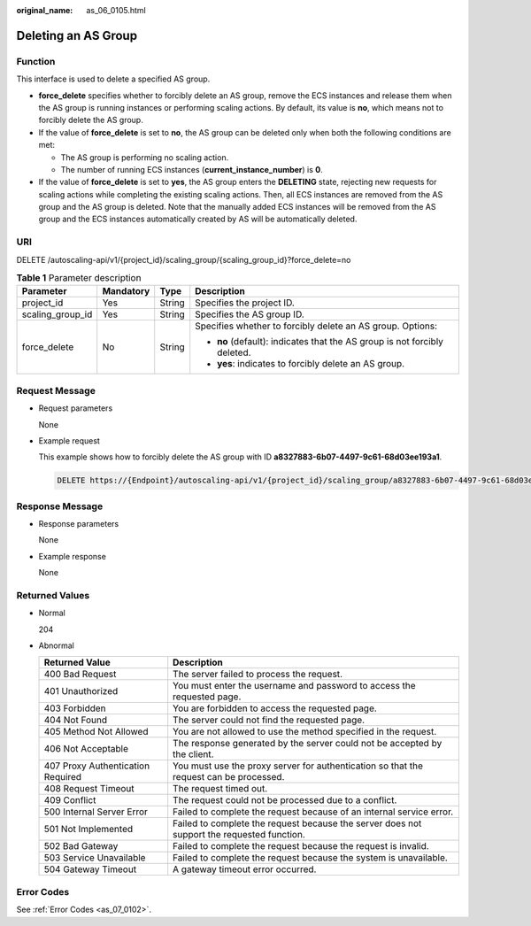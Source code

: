 :original_name: as_06_0105.html

.. _as_06_0105:

Deleting an AS Group
====================

Function
--------

This interface is used to delete a specified AS group.

-  **force_delete** specifies whether to forcibly delete an AS group, remove the ECS instances and release them when the AS group is running instances or performing scaling actions. By default, its value is **no**, which means not to forcibly delete the AS group.
-  If the value of **force_delete** is set to **no**, the AS group can be deleted only when both the following conditions are met:

   -  The AS group is performing no scaling action.
   -  The number of running ECS instances (**current_instance_number**) is **0**.

-  If the value of **force_delete** is set to **yes**, the AS group enters the **DELETING** state, rejecting new requests for scaling actions while completing the existing scaling actions. Then, all ECS instances are removed from the AS group and the AS group is deleted. Note that the manually added ECS instances will be removed from the AS group and the ECS instances automatically created by AS will be automatically deleted.

URI
---

DELETE /autoscaling-api/v1/{project_id}/scaling_group/{scaling_group_id}?force_delete=no

.. table:: **Table 1** Parameter description

   +------------------+-----------------+-----------------+---------------------------------------------------------------------------+
   | Parameter        | Mandatory       | Type            | Description                                                               |
   +==================+=================+=================+===========================================================================+
   | project_id       | Yes             | String          | Specifies the project ID.                                                 |
   +------------------+-----------------+-----------------+---------------------------------------------------------------------------+
   | scaling_group_id | Yes             | String          | Specifies the AS group ID.                                                |
   +------------------+-----------------+-----------------+---------------------------------------------------------------------------+
   | force_delete     | No              | String          | Specifies whether to forcibly delete an AS group. Options:                |
   |                  |                 |                 |                                                                           |
   |                  |                 |                 | -  **no** (default): indicates that the AS group is not forcibly deleted. |
   |                  |                 |                 | -  **yes**: indicates to forcibly delete an AS group.                     |
   +------------------+-----------------+-----------------+---------------------------------------------------------------------------+

Request Message
---------------

-  Request parameters

   None

-  Example request

   This example shows how to forcibly delete the AS group with ID **a8327883-6b07-4497-9c61-68d03ee193a1**.

   .. code-block:: text

      DELETE https://{Endpoint}/autoscaling-api/v1/{project_id}/scaling_group/a8327883-6b07-4497-9c61-68d03ee193a1?force_delete=yes

Response Message
----------------

-  Response parameters

   None

-  Example response

   None

Returned Values
---------------

-  Normal

   204

-  Abnormal

   +-----------------------------------+--------------------------------------------------------------------------------------------+
   | Returned Value                    | Description                                                                                |
   +===================================+============================================================================================+
   | 400 Bad Request                   | The server failed to process the request.                                                  |
   +-----------------------------------+--------------------------------------------------------------------------------------------+
   | 401 Unauthorized                  | You must enter the username and password to access the requested page.                     |
   +-----------------------------------+--------------------------------------------------------------------------------------------+
   | 403 Forbidden                     | You are forbidden to access the requested page.                                            |
   +-----------------------------------+--------------------------------------------------------------------------------------------+
   | 404 Not Found                     | The server could not find the requested page.                                              |
   +-----------------------------------+--------------------------------------------------------------------------------------------+
   | 405 Method Not Allowed            | You are not allowed to use the method specified in the request.                            |
   +-----------------------------------+--------------------------------------------------------------------------------------------+
   | 406 Not Acceptable                | The response generated by the server could not be accepted by the client.                  |
   +-----------------------------------+--------------------------------------------------------------------------------------------+
   | 407 Proxy Authentication Required | You must use the proxy server for authentication so that the request can be processed.     |
   +-----------------------------------+--------------------------------------------------------------------------------------------+
   | 408 Request Timeout               | The request timed out.                                                                     |
   +-----------------------------------+--------------------------------------------------------------------------------------------+
   | 409 Conflict                      | The request could not be processed due to a conflict.                                      |
   +-----------------------------------+--------------------------------------------------------------------------------------------+
   | 500 Internal Server Error         | Failed to complete the request because of an internal service error.                       |
   +-----------------------------------+--------------------------------------------------------------------------------------------+
   | 501 Not Implemented               | Failed to complete the request because the server does not support the requested function. |
   +-----------------------------------+--------------------------------------------------------------------------------------------+
   | 502 Bad Gateway                   | Failed to complete the request because the request is invalid.                             |
   +-----------------------------------+--------------------------------------------------------------------------------------------+
   | 503 Service Unavailable           | Failed to complete the request because the system is unavailable.                          |
   +-----------------------------------+--------------------------------------------------------------------------------------------+
   | 504 Gateway Timeout               | A gateway timeout error occurred.                                                          |
   +-----------------------------------+--------------------------------------------------------------------------------------------+

Error Codes
-----------

See :ref:`Error Codes <as_07_0102>`.
